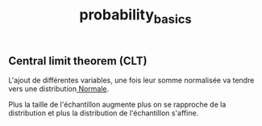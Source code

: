 :PROPERTIES:
:ID:       7e943a77-32c9-47ae-9599-19cdd67022f2
:END:
#+title: probability_basics


** Central limit theorem (CLT)

L'ajout de différentes variables, une fois leur somme normalisée va tendre vers une distribution[[id:bd6e667f-4bf2-4369-99d4-0b6ec818b949][ Normale]].

Plus la taille de l'échantillon augmente plus on se rapproche de la distribution et plus la distribution de l'échantillon s'affine.
